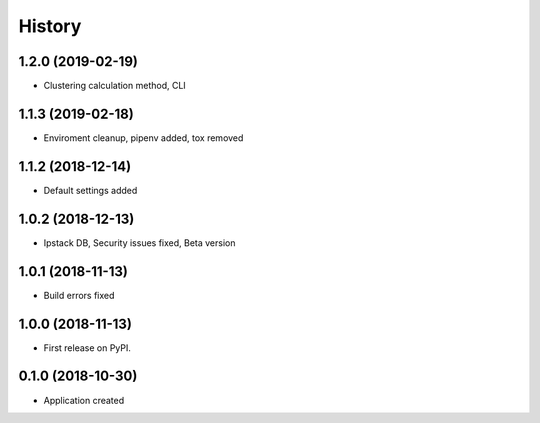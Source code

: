 =======
History
=======
1.2.0 (2019-02-19)
------------------
* Clustering calculation method, CLI

1.1.3 (2019-02-18)
------------------
* Enviroment cleanup, pipenv added, tox removed

1.1.2 (2018-12-14)
------------------
* Default settings added

1.0.2 (2018-12-13)
------------------
* Ipstack DB, Security issues fixed, Beta version

1.0.1 (2018-11-13)
------------------
* Build errors fixed

1.0.0 (2018-11-13)
------------------

* First release on PyPI.

0.1.0 (2018-10-30)
------------------

* Application created
